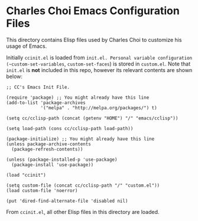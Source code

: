 * Charles Choi Emacs Configuration Files

This directory contains Elisp files used by Charles Choi to customize his usage of Emacs.

Initially ~ccinit.el~ is loaded from ~init.el. Personal variable configuration (~custom-set-variables~, ~custom-set-faces~) is stored in ~custom.el~. Note that ~init.el~ is *not* included in this repo, however its relevant contents are shown below:

#+begin_src elisp
  ;; CC's Emacs Init File.

  (require 'package) ;; You might already have this line
  (add-to-list 'package-archives
               '("melpa" . "http://melpa.org/packages/") t)

  (setq cc/cclisp-path (concat (getenv "HOME") "/" "emacs/cclisp"))

  (setq load-path (cons cc/cclisp-path load-path))

  (package-initialize) ;; You might already have this line
  (unless package-archive-contents
    (package-refresh-contents))

  (unless (package-installed-p 'use-package)
    (package-install 'use-package))

  (load "ccinit")

  (setq custom-file (concat cc/cclisp-path "/" "custom.el"))
  (load custom-file 'noerror)

  (put 'dired-find-alternate-file 'disabled nil)
#+end_src

From ~ccinit.el~, all other Elisp files in this directory are loaded.






